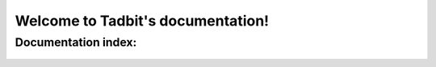 .. Tadbit documentation master file, created by
   sphinx-quickstart on Tue Jan 15 18:23:49 2013.
   You can adapt this file completely to your liking, but it should at least
   contain the root `toctree` directive.


Welcome to Tadbit's documentation!
==================================

Documentation index:
--------------------

.. epigraph::

  .. toctree::
     :maxdepth: 3
     
     intro
  
     install
  
     tutorial
  
     reference/index
  
     biblio
